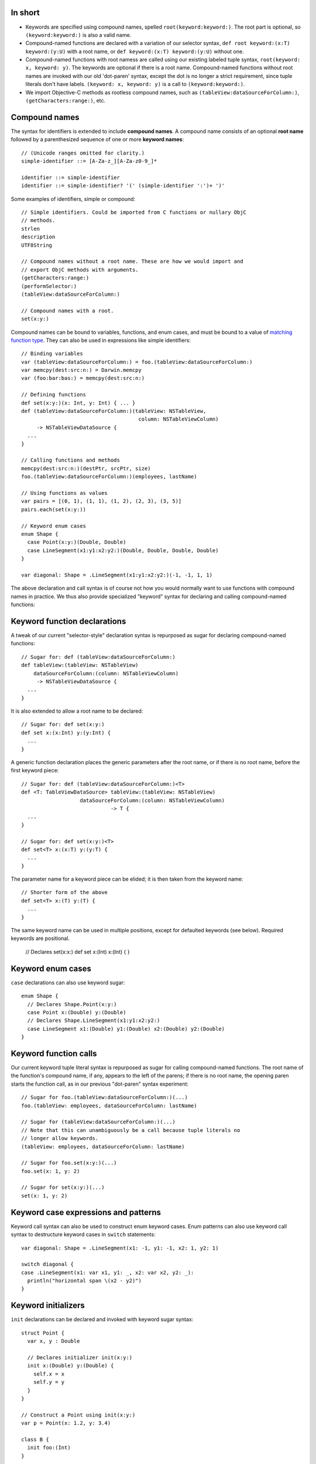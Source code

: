 In short
--------

- Keywords are specified using compound names, spelled
  ``root(keyword:keyword:)``.
  The root part is optional, so ``(keyword:keyword:)`` is also a valid name.
- Compound-named functions are declared with a variation of our selector syntax,
  ``def root keyword:(x:T) keyword:(y:U)`` with a root name, or
  ``def keyword:(x:T) keyword:(y:U)`` without one.
- Compound-named functions with root namess are called using our existing
  labeled tuple syntax, ``root(keyword: x, keyword: y)``. The keywords are
  optional if there is a root name. Compound-named functions without root names
  are invoked with our old 'dot-paren' syntax, except the dot is no longer
  a strict requirement, since tuple literals don't have labels.
  ``(keyword: x, keyword: y)`` is a call to ``(keyword:keyword:)``.
- We import Objective-C methods as rootless compound names, such as
  ``(tableView:dataSourceForColumn:)``, ``(getCharacters:range:)``, etc.

Compound names
--------------

The syntax for identifiers is extended to include **compound names**.
A compound name consists of an optional **root name** followed by a
parenthesized sequence of one or more **keyword names**::

  // (Unicode ranges omitted for clarity.)
  simple-identifier ::= [A-Za-z_][A-Za-z0-9_]*

  identifier ::= simple-identifier
  identifier ::= simple-identifier? '(' (simple-identifier ':')+ ')'

Some examples of identifiers, simple or compound::

  // Simple identifiers. Could be imported from C functions or nullary ObjC
  // methods.
  strlen
  description
  UTF8String

  // Compound names without a root name. These are how we would import and
  // export ObjC methods with arguments.
  (getCharacters:range:)
  (performSelector:)
  (tableView:dataSourceForColumn:)

  // Compound names with a root.
  set(x:y:)

Compound names can be bound to variables, functions, and enum cases, and must
be bound to a value of `matching function type`_. They can also be used in
expressions like simple identifiers::

  // Binding variables
  var (tableView:dataSourceForColumn:) = foo.(tableView:dataSourceForColumn:)
  var memcpy(dest:src:n:) = Darwin.memcpy
  var (foo:bar:bas:) = memcpy(dest:src:n:)
  
  // Defining functions
  def set(x:y:)(x: Int, y: Int) { ... }
  def (tableView:dataSourceForColumn:)(tableView: NSTableView,
                                        column: NSTableViewColumn)
       -> NSTableViewDataSource {
    ...
  }

  // Calling functions and methods
  memcpy(dest:src:n:)(destPtr, srcPtr, size)
  foo.(tableView:dataSourceForColumn:)(employees, lastName)

  // Using functions as values
  var pairs = [(0, 1), (1, 1), (1, 2), (2, 3), (3, 5)]
  pairs.each(set(x:y:))

  // Keyword enum cases
  enum Shape {
    case Point(x:y:)(Double, Double)
    case LineSegment(x1:y1:x2:y2:)(Double, Double, Double, Double)
  }

  var diagonal: Shape = .LineSegment(x1:y1:x2:y2:)(-1, -1, 1, 1)

The above declaration and call syntax is of course not how you would normally
want to use functions with compound names in practice. We thus also
provide specialized "keyword" syntax for declaring and calling compound-named
functions:

Keyword function declarations
-----------------------------

A tweak of our current "selector-style" declaration syntax is repurposed as
sugar for declaring compound-named functions::

  // Sugar for: def (tableView:dataSourceForColumn:)
  def tableView:(tableView: NSTableView)
      dataSourceForColumn:(column: NSTableViewColumn)
       -> NSTableViewDataSource {
    ...
  }

It is also extended to allow a root name to be declared::

  // Sugar for: def set(x:y:)
  def set x:(x:Int) y:(y:Int) {
    ...
  }

A generic function declaration places the generic parameters after the root
name, or if there is no root name, before the first keyword piece::

  // Sugar for: def (tableView:dataSourceForColumn:)<T>
  def <T: TableViewDataSource> tableView:(tableView: NSTableView)
                     dataSourceForColumn:(column: NSTableViewColumn)
                               -> T {
    ...
  }

  // Sugar for: def set(x:y:)<T>
  def set<T> x:(x:T) y:(y:T) {
    ...
  }

The parameter name for a keyword piece can be elided; it is then taken from
the keyword name::

  // Shorter form of the above
  def set<T> x:(T) y:(T) {
    ...
  }

The same keyword name can be used in multiple positions, except for defaulted
keywords (see below). Required keywords are positional.

  // Declares set(x:x:)
  def set x:(Int) x:(Int) {
  }

Keyword enum cases
-------------------

``case`` declarations can also use keyword sugar::

  enum Shape {
    // Declares Shape.Point(x:y:)
    case Point x:(Double) y:(Double)
    // Declares Shape.LineSegment(x1:y1:x2:y2:)
    case LineSegment x1:(Double) y1:(Double) x2:(Double) y2:(Double)
  }

Keyword function calls
----------------------

Our current keyword tuple literal syntax is repurposed as sugar for calling
compound-named functions. The root name of the function's compound name, if any,
appears to the left of the parens; if there is no root name, the opening paren
starts the function call, as in our previous "dot-paren" syntax experiment::

  // Sugar for foo.(tableView:dataSourceForColumn:)(...)
  foo.(tableView: employees, dataSourceForColumn: lastName)

  // Sugar for (tableView:dataSourceForColumn:)(...)
  // Note that this can unambiguously be a call because tuple literals no
  // longer allow keywords.
  (tableView: employees, dataSourceForColumn: lastName)

  // Sugar for foo.set(x:y:)(...)
  foo.set(x: 1, y: 2)

  // Sugar for set(x:y:)(...)
  set(x: 1, y: 2)

Keyword case expressions and patterns
-------------------------------------

Keyword call syntax can also be used to construct enum keyword cases. Enum
patterns can also use keyword call syntax to destructure keyword cases in
``switch`` statements::

  var diagonal: Shape = .LineSegment(x1: -1, y1: -1, x2: 1, y2: 1)

  switch diagonal {
  case .LineSegment(x1: var x1, y1: _, x2: var x2, y2: _):
    println("horizontal span \(x2 - y2)")
  }

Keyword initializers
--------------------

``init`` declarations can be declared and invoked with keyword sugar syntax::

  struct Point {
    var x, y : Double

    // Declares initializer init(x:y:)
    init x:(Double) y:(Double) {
      self.x = x
      self.y = y
    }
  }

  // Construct a Point using init(x:y:)
  var p = Point(x: 1.2, y: 3.4)

  class B {
    init foo:(Int)
  }

  class D : B {
    init() {
      super.init(foo: 2)
    }
  }


Matching function type
----------------------

Compound names must be bound to function values of a function type with an
input type appropriate for the number of keyword names. The number of keywords
must either be one, which accepts any input type (because any input type,
including ``()`` or a tuple type, can be taken as a single value), or must
correspond to the number of elements of the input tuple type::

  var (foo:) : () -> ()           // OK, 'foo:' corresponds to empty argument
  (foo: ())

  var (foo:) : Int -> ()          // OK, 'foo:' corresponds to single argument
  (foo: 1)

  var (foo:) : (Int, Float) -> () // OK, 'foo:' corresponds to entire tuple
  (foo: (1, 2.3))

  var (foo:bar:) : () -> ()       // Error
  var (foo:bar:) : Int -> ()      // Error

  // OK, 'foo:' corresponds to Int, 'bar:' corresponds to Float
  var (foo:bar:) : (Int, Float) -> ()
  (foo: 1, bar: 2.3)

If the function is variadic, the variadic argument matches the final keyword.
When calling the function with keyword sugar syntax, the variadic arguments
all follow the final keyword::

  // OK, 'foo:' corresponds to Int, 'bars:' corresponds to Float...
  var (foo:bars:) : (Int, Float...) -> ()
  (foo: 1, bars: 1.0, 2.5, 3.0)

Default arguments
-----------------

Default arguments become a feature of a declaration, not of its type.
All default arguments must follow the required arguments of the declaration.
If the argument corresponding to a keyword name in a declaration is defaulted,
that keyword is a **defaulted keyword**. Keyword names corresponding to
required arguments are **required keywords**. Defaulted keywords must be unique
within the compound name.

Name lookup with compound names
-------------------------------

If a compound name has no root name, all of its required keywords are
necessary to reference the name, either in unapplied or applied form::

  def foo:(x:Int) bar:(y:Int) bas:(z:Int = 2)

  (foo: 1, 2) // error
  (foo: 1, bar: 2) // ok
  (foo: 1, bar: 2, bas: 3) // ok

If a compound name has a root name, name lookup is done by the root name, and
any additional keyword names are optional. Keywords are not required except
when lookup would otherwise be ambiguous. Required keywords must appear
in declaration position if given; they cannot be reorderd::

  def set x:(x:Double) y:(y:Double)
  def set x:(x:Int) z:(z:Int) 

  var y = 0.5
  set(1.5, 2.5)     // OK
  set(x: 1.5, y)    // OK
  set(1.5, y: y)    // OK
  set(x: 1.5, y: y) // OK
  set(1, 2)         // Error, ambiguous
  set(1, z: 2)      // OK, 'z' keyword disambiguates.
  set(z: 1, 2)      // Error, no declaration named set(z:*:)

A compound-named value with a root name can be referenced by its root name
alone if the keywords are not needed for disambiguation::

  def set x:(x:Double) y:(y:Double)
  def set x:(x:Int) z:(z:Int)

  // OK, type context disambiguates to set(x:y:)
  var f: (Double, Double) -> () = set

To elaborate, a call to ``set`` with no keywords matches declarations of either
the simple name ``set`` or of any compound name ``set(*:*:)`` (using the
notation ``*:`` to indicate any keyword at a position). Providing the second
parameter keyword ``z:`` matches any compound name ``set(*:z:)``. Providing
both parameter keywords ``x:`` and ``y:`` matches only the compound name
``set(x:y:)``.

Defaulted keywords are always optional. The defaulted keywords that are provided
can be given in any order after the required keywords::

  def foo:(x:Int) bar:(y:Int) zim:(z:Int = 2) zang:(w:Int = 4)

  // All OK:
  (foo: 1, bar: 2, zang: 3)
  (foo: 1, bar: 2, zim: 3)
  (foo: 1, bar: 2, zim: 3, zang: 4)
  (foo: 1, bar: 2, zang: 3, zim: 4)

When a function with defaulted keywords is named, the value produced is of
a function type with the named default keywords as input parameters, and
the unnamed default keywords implicitly bound to their default values::

  func foo x:(Int = 2) y:(Float = 3) z:(String = "four") -> String

  var a = foo(x:)   // a has type (Int) -> String
  var b = foo(z:x:) // b has type (String, Int) -> String
  var c = foo(x:y:) // c has type (Int, Float) -> String

Duplicate definitions with compound names
-----------------------------------------

Compound-named definitions of course conflict with definitions of the same type
and same compound name.

A simple-named definition conflicts with a compound-named definition whose root
name is the same as the simple name if they have the same type. (This saves us
having to decide how to resolve the call set(x, y) if name resolution can
find simple and compound definitions.) For example::

  // Error: duplicate definitions of 'set'
  func set(a:Int, b:Int)
  func set x:(Int) y:(Int)

Two compound-named definitions conflict if either or both definitions have
defaulted keywords and they can be named by the same set of keywords with
the same types::

  // Error: creates ambiguous definition of
  //   foo(a:b:c:) : (Int, Float, String) -> ()
  func foo a:(Int) c:(String = "foo") b:(Float = 3.5) d:(Char = '4')
  func foo a:(Int) e:(NSPoint = NSPoint(1.0, 2.0))
           b:(Float = 3.5) c:(String = "foo")

Importing and exporting C functions
-----------------------------------

C functions are imported with simple names. A Swift function exported to C must
either have a simple name or a compound name with a root name; the root name
alone is used to name the exported C function::

  // (Strawman syntax for C export: attribute "@cdecl")

  // strlen exported to C as 'strlen'
  @cdecl def strlen(s:CString)

  // memcpy(dest:src:n:) exported to C as 'memcpy'
  @cdecl def memcpy dest:(dest:OpaquePointer) src:(src:OpaquePointer) n:(n:Int)

  // Error: no root name for @cdecl function
  @cdecl def getCharacters:(chars:OpaquePointer) range:(range:NSRange)

If there are default arguments in the Swift definition, they are not exported
to C. The C entry point requires all arguments.

Importing and exporting Objective-C methods
-------------------------------------------

Imported Objective-C methods are given compound names without a root name. The
keyword names are taken from the selector pieces of the Objective-C method
name. 

A Swift method can be exported from a class with any name. The mapping
is as follows:

- If the method has a simple name, it is exported to Objective-C with that name
  as its first selector piece. If its input type is ``()``, it receives a
  nullary selector, for example ``foo``. If its input type is scalar, it
  receives a unary selector such as ``foo:``. If its input type is a tuple,
  it receives a selector with empty selector pieces for all following elements::

    // Exported as "foo"
    @objc def foo()
    // Exported as "foo:"
    @objc def foo(x:Int)
    // Exported as "foo::"
    @objc def foo(x:Int, y:Int)

  (Alternately, if we don't want to spread the empty-selector-piece plague,
  we can just ban exporting simple-named functions with more than one
  argument as @objc.)

- If the method has a compound name, the first selector piece of its exported
  selector is formed from the root name and the first keyword name of its Swift
  name. If there is no root name, the first keyword name alone forms the first
  selector piece; if there is a root name, the first keyword name is capitalized
  and appended to the root name to form the first selector piece. Subsequent
  selector pieces are formed from the remaining keyword names::

    // Exported as "foo:"
    @objc def foo:(x:Int)
    // Exported as "fooBar:"
    @objc def foo bar:(x:Int)
    // Exported as "fooBar:bas:"
    @objc def foo bar:(x:Int) bas:(y:Int)

Note that, in addition to the duplicate definition rules above, two @objc
definitions are considered duplicates if their exported selectors are the
same::

  // Error: duplicate definitions of selector 'fooBar:'
  @objc def fooBar(x:Int)
  @objc def fooBar:(x:Int)
  @objc def foo bar:(x:Int)

If the method has defaulted keywords, then multiple Objective-C methods are
exported for the Swift definition, with all of the defaulted keywords bound to
their default values, all but the first, all but the first two, and so on::

  // Exported as "foo:", "foo:bar:", and "foo:bar:bas:"
  // (not as "foo:bas:" or "foo:bas:bar:")
  @objc def foo:(x: Int) bar:(y: Float = 1.2) bas:(z: String = "three")

Only the declaration-order combinations are exported to Objective-C, not all of
the factorial possible combinations that can be referenced in Swift.
